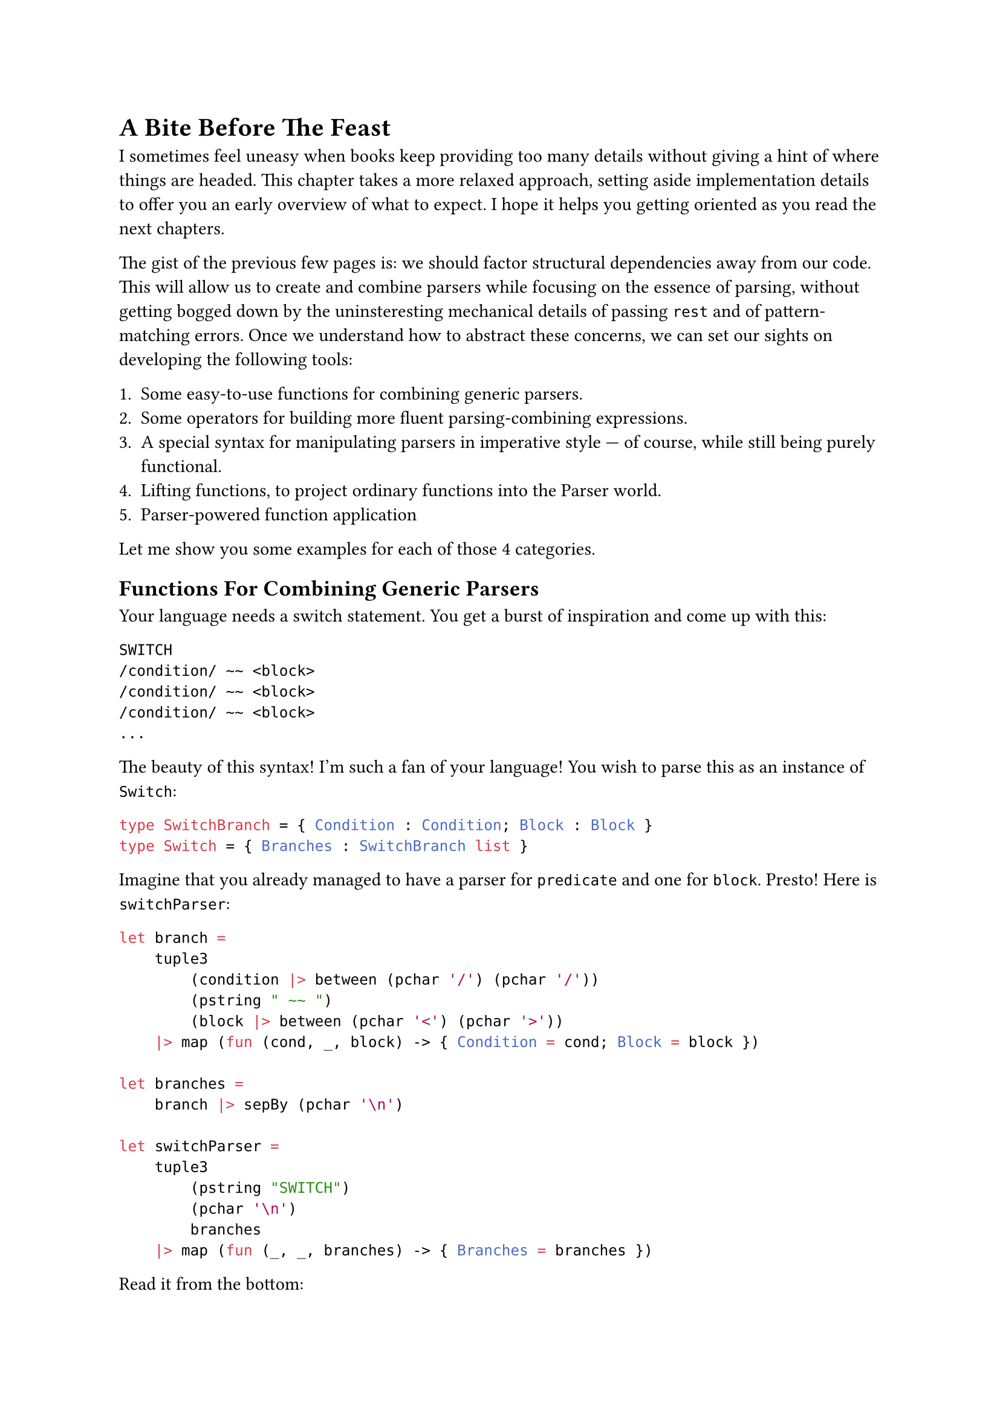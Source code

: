 = A Bite Before The Feast <chapter-6>

I sometimes feel uneasy when books keep providing too many details
without giving a hint of where things are headed. This chapter takes a
more relaxed approach, setting aside implementation details to offer you
an early overview of what to expect. I hope it helps you getting
oriented as you read the next chapters.

The gist of the previous few pages is: we should factor structural
dependencies away from our code. This will allow us to create and
combine parsers while focusing on the essence of parsing, without
getting bogged down by the uninsteresting mechanical details of passing
`rest` and of pattern-matching errors. Once we understand how to
abstract these concerns, we can set our sights on developing the
following tools:

+ Some easy-to-use functions for combining generic parsers.
+ Some operators for building more fluent parsing-combining expressions.
+ A special syntax for manipulating parsers in imperative style --- of
  course, while still being purely functional.
+ Lifting functions, to project ordinary functions into the Parser
  world.
+ Parser-powered function application

Let me show you some examples for each of those 4 categories.

== Functions For Combining Generic Parsers
<functions-for-combining-generic-parsers>
Your language needs a switch statement. You get a burst of inspiration
and come up with this:

```csharp
SWITCH
/condition/ ~~ <block>
/condition/ ~~ <block>
/condition/ ~~ <block>
...
```

The beauty of this syntax! I'm such a fan of your language! You wish to
parse this as an instance of `Switch`:

```ocaml
type SwitchBranch = { Condition : Condition; Block : Block }
type Switch = { Branches : SwitchBranch list }
```

Imagine that you already managed to have a parser for `predicate` and
one for `block`. Presto! Here is `switchParser`:

```ocaml
let branch =
    tuple3
        (condition |> between (pchar '/') (pchar '/'))
        (pstring " ~~ ")
        (block |> between (pchar '<') (pchar '>'))
    |> map (fun (cond, _, block) -> { Condition = cond; Block = block })

let branches =
    branch |> sepBy (pchar '\n')

let switchParser =
    tuple3
        (pstring "SWITCH")
        (pchar '\n')
        branches
    |> map (fun (_, _, branches) -> { Branches = branches })
```

Read it from the bottom:

- the `switchParser` parses 3 elements in a sequence (`tuple3`):
  - the initial string `SWITCH`
  - a newline
  - and then all the branches (the `branches` parser).
- In turn, the branches section is:
  - a repetition of branch elements (`branch`)
  - separated by newlines `sepBy (pchar '\n')`
- And, finally, what's the syntax of a branch? It's 3 elements:
  - a condition, surronded by `/`
  - a lovely `~~`
  - and a block, between `<` and `>`

I hope you get the idea: you can use combinators like `between` and
`sepBy` to #emph[describe] your syntax and to build parsers without
being distracted by the unconsumed input and the error handling. You can
see this as an internal Domain Specific Language that tries to be more
descriptive than imperative.

Also, note that the arguments we feed `between` and `sepBy` with are
parsers themselves. The outputs of `between` and `sepBy` are also
parsers, which are then fed into `branch`, producing yet another parser.
This parser is subsequently passed to `branches`, which multiplies it
and generates a new parser. Finally, all of this culminates in
`switchParser`, the outermost parser.
#link("https://en.wikipedia.org/wiki/Paprika_(2006_film)")[Satoshi Kon]
would be surely delighted by this recursive dreamscape, where each
parser unfolds into another parser, like a never ending spiral of dreams
nested within dreams.

== Operators For Building Parsing-Combining Expressions
<operators-for-building-parsing-combining-expressions>
Sometimes code is more expressive when infix operators are used. The
syntax of F\# is often regarded as a notable example, because it allows
you to write expressions in a way that closely resembles natural
language. Instead of a series of nested function calls like:

```ocaml
let res =
    saveAudit "user_flow" (
        sendWelcomeIfNew "welcome_template" (
            updateLastLogin true (
                fetchProfile "basic" (
                    getUser 42))))
```

one may prefer a cascade of calls connected with by the pipe operator
`|>`:

```ocaml
let res =
    getUser 42
    |> fetchProfile "basic"
    |> updateLastLogin true
    |> sendWelcomeIfNew "welcome_template"
    |> saveAudit "user_flow"
```

Since F\# supports custom operators (C\#, why, why don't you?) it is
only logic that you will want some convenient infix operators for
manipulating parsers.

Here's an example. You want a combinator to transform a #emph[parser of
something] into a #emph[parser of something surrounded by tags];. It
would take 3 parameters:

- A parser able to detect an opening tag.
- A parser for the closing tag.
- The parser you want to enrich.

Here's an implementation:

```ocaml
let between before after parser = 
    before >>. parser .>> after
```

Besides the internal implementation of those `>>.` and `.>>` --- which
we will see in the next pages --- you can think to them as pipe
operators similar to the familiar `|>`: they connect the left parser
with the right parser. See the `.` on one side of them? It indicates
which parser you want to obtain the result from; the other parser will
be executed, but then its result will be ignored.

So, an expression like `a >>. b` can be read as:

- give me a parser that
- expects whatever the parser `a` expects
- then continues parsing whatever `b` is good at parsing
- and, finally, returns only the thing parsed by `b`, dropping the
  result of `a`.

We will build several other little operators, like `|>>`, `>>=` and
`<|>`. You'll have plenty of time to grasp them. For now, just get the
idea: you will end up enriching F\# with a bunch of new little
grammatical constructs and syntactic elements, to make your parsing
language more expressive.

== Special Syntax For Writing Imperative Code
<special-syntax-for-writing-imperative-code>
Sometimes infix operators are beautiful. Sometimes the dense syntax they
produce is too much for our brain to crunch, and we prefer a more
familiar, imperative style. Wouldn't be amazing if F\# let you write
imperative-like code, while making sure it's still functional? Enter
do-notation, or computation expressions. Here is how the `between`
combinator we defined before can be written with this style:

```ocaml
let between parser openTag closeTag =
    parse {
        let! _ = openTag
        let content = parser
        let! _ = closeTag
        
        return content
    }
```

- See the `parse {` in the second line? It makes it clear you are
  building a parser.
- Each line runs a parser and stores the resulting parsed value in
  variable, for future use.
- Notice how they use a special parser-powered `let!` keyword.
- It is apparent which values are being ignored and which one is
  returned.

Despite the syntax seems a series of statements, it is in fact a
combination of high-order functions. F\#'s syntactic sugar magic lets
you ignore this fact and just focus on the task at hand. We will see in
a few pages how this works under the hood. For the time being, I invite
you to see this as a way to easily express parsing activities that you
wish to execute in a specific sequence. \
Let me show you a second example. Say you want to parse a tuple:

```
(42, 99)
```

as an instance of:

```ocaml
(int * int)
```

So, it's a `(` followed by a number, then a comma, then some spaces,
etc. The corresponding needed parser is pretty much a literal
translation of this description:

```ocaml
let tuple : (int * int) Parser = 
    parser {
        let! _ = str "("
        
        let! a = number
        let! _ = comma
        let! _ = many space
        let! b = number
        
        let! _ = str ")"
        
        return (a, b)
    }
```

Isn't this very conveniently linear? It looks like just assigning parsed
values to variables. In fact, what you see on the right side of a `let!`
is not a parsed value, but a parser. The special `let!` runs the parser
on the right side, saves its result in the variable on the left side
(possibly, ignoring it) and then continues parsing the rest, doing all
the magic about passing `rest` and pattern matching the `Result`.

Of course, you can add any complexity there, like recursive calls or
nested computation expressions. More on this in the upcoming pages.

== Lifting Functions
<lifting-functions>
Manipulating parsers is so fun and rewarding. But often, you would
prefer to solve the problem at hand in terms of values, rather than in
terms of the parsers that emit those values: it's just one level of
indirection less. \
If I may borrow a metaphor, it's like there are 2 separate realms: the
poor's man world of ordinary functions, manipulating simple values; and
the elevated World Of Parsers, up there beyond the clouds, a realm full
of funny operators, Functors and Monads. It would be awesome to work
down here on the ground, as we are already used to do, then to pop the
result into a magic elevator, hit the button for the Parser World floor,
and take it all in up there, for free. This is what the lifting
functions and operators are about. Let me show you.

Consider the case of parsing an arithmetic expression:

```
42+79
```

In the AST of your language, this can be represented as an instance of
`Expression`:

```ocaml
type Operation = Sum | Sub | Mul | Div

type Expression = Expression of int * int * Operation
```

Building an instance of `Expression` is trivially a matter of defining:

```ocaml
let buildExpression (a: int) (op: Operation) (b: int) = 
    Expression (a, b, op)
```

and of invoking it:

```ocaml
let expression = buildExpression 42 79 Sum
```

Now, let's push `buildExpression` into the elevator. It will lift it
into the world of parsers, so that it becomes a
`buildExpressionOnSteroids`:

```ocaml
let buildExpressionOnSteroids = lift3 buildExpression
```

That's it. While `buildExpression` signature was:

```ocaml
val buildExpression : int -> Operation -> int -> Expression
```

by the application of `lift3` the signature turned into:

```ocaml
val buildExpressionOnSteoids : int Parser -> Operation Parser-> int
Parser -> Expression Parser
```

It became a parser combinator manipulating parsers to produce another
parser! Unbelievable! \
Think about it: from a humble factory building #emph[something] and
knowing absolutely nothing about parsing, you managed to create a
function that #emph[parses that something];. Diabolic.

== Parser-Powered Function Application
<parser-powered-function-application>
Look this other example. As the Benevolent Dictator For Life of your
language, you proclaim that the syntax:

```
7 times date{16/03/1953}
```

builds a list of `7` dates (all the same), boxed inside a `MultiDate`
object. Sounds like a very useful construct, doesn't it?

```ocaml
type MultiDate = MultiDate of (DateOnly list)

let multiDate : MultiDate Parser = __

[<Fact>]
let ``parses a MultiDate`` () =
  let input = "7 times date{16/03/1953}"
  
  let date = DateOnly(1953, 03, 16)
  test <@ run multiDate input = 
             Success (MultiDate [date; date; date; date; date; date; date], "") @>
```

To build `multiDate`, you can start by splitting the input
`7 times date{16/03/1953}` into its syntactical components:

+ `7`: the number of dates you wish.
+ ``: a space
+ `times`: one of your language's keywords.
+ ``: a space
+ `DateOnly(1953, 03, 16)`: the date.

With those 5 values, building a `MultiDate` instance is a breeze:

```ocaml
let makeMultiDate (n: int) (_space: char) (command: string) (_space2: char) (date: DateOnly) : Foo =
    let dates = [ for i in 0 .. n - 1 -> date ]
    MultiDate dates
```

The problem is: you don't have #emph[values];; instead, you have
#emph[parsers of values];:

```ocaml
let nP:        int Parser      = intParser
let spaceP:    char Parser     = charParser ' '
let commandP:  string Parser   = str "times"
let dateP:     DateOnly Parser = parseDateOnly
```

Can you feed `makeMultiDate` with parsers instead of with actual values?

```ocaml
let multiDate : MultiDate = 
    makeMultiDate     nP     spaceP     commandP     spaceP     dateP
```

Of course you can't! This won't even compile! That's not how function
application works. \
What if instead of the native F\# function application you use a
specialized #emph[parser-aware function application];?

```ocaml
let multiDate: MultiDate Parser =
//  makeMultiDate     nP     spaceP     commandP     spaceP     dateP
    makeMultiDate <!> nP <*> spaceP <*> commandP <*> spaceP <*> dateP
```

What the heck? It works!!! This funny syntax gives you back is #emph[a
parser] for `MultiDate`. How can it be? There must be some black magic
involved!

== Did It Pique Your Curiousity?  <did-it-pique-your-curiousity> If
all of this sounds confusing, that's perfectly fine: I just hope it
also sounds a bit exciting. \ What you saw above involves a fair bit
of syntactic sugar, and a good amount of behind-the-scenes magic. As
with any magic trick, true understanding comes from peeking behind the
curtain and rebuilding it from scratch. That's exactly what we are
doing in the next chapter.

Enough with reading code: take a moment for a Yerba mate, warm up the
keyboard and finally hit some keys!

